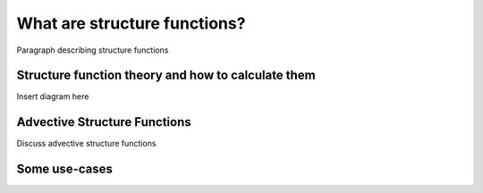 What are structure functions?
=============================

.. _Overview:

Paragraph describing structure functions

.. _Theory:

Structure function theory and how to calculate them
**************************************************

Insert diagram here

.. _Advective Structure Functions:

Advective Structure Functions
****************************

Discuss advective structure functions

.. _References to use-cases:

Some use-cases
**************
